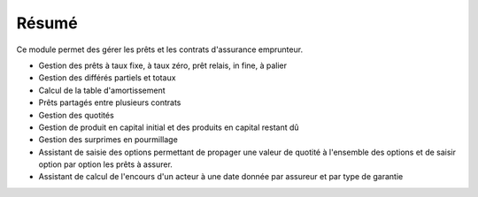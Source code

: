 Résumé
======

Ce module permet des gérer les prêts et les contrats d'assurance emprunteur.

- Gestion des prêts à taux fixe, à taux zéro, prêt relais, in fine, à palier
- Gestion des différés partiels et totaux
- Calcul de la table d'amortissement
- Prêts partagés entre plusieurs contrats
- Gestion des quotités
- Gestion de produit en capital initial et des produits en capital restant dû
- Gestion des surprimes en pourmillage
- Assistant de saisie des options permettant de propager une valeur de quotité
  à l'ensemble des options et de saisir option par option les prêts à assurer.
- Assistant de calcul de l'encours d'un acteur à une date donnée par assureur
  et par type de garantie
